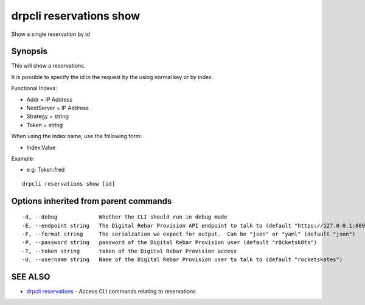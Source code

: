 drpcli reservations show
========================

Show a single reservation by id

Synopsis
--------

This will show a reservations.

It is possible to specify the id in the request by the using normal key or by
index.

Functional Indexs:

-  Addr = IP Address
-  NextServer = IP Address
-  Strategy = string
-  Token = string

When using the index name, use the following form:

-  Index:Value

Example:

-  e.g: Token:fred

::

    drpcli reservations show [id]

Options inherited from parent commands
--------------------------------------

::

      -d, --debug             Whether the CLI should run in debug mode
      -E, --endpoint string   The Digital Rebar Provision API endpoint to talk to (default "https://127.0.0.1:8092")
      -F, --format string     The serialzation we expect for output.  Can be "json" or "yaml" (default "json")
      -P, --password string   password of the Digital Rebar Provision user (default "r0cketsk8ts")
      -T, --token string      token of the Digital Rebar Provision access
      -U, --username string   Name of the Digital Rebar Provision user to talk to (default "rocketskates")

SEE ALSO
--------

-  `drpcli reservations <drpcli_reservations.html>`__ - Access CLI
   commands relating to reservations
